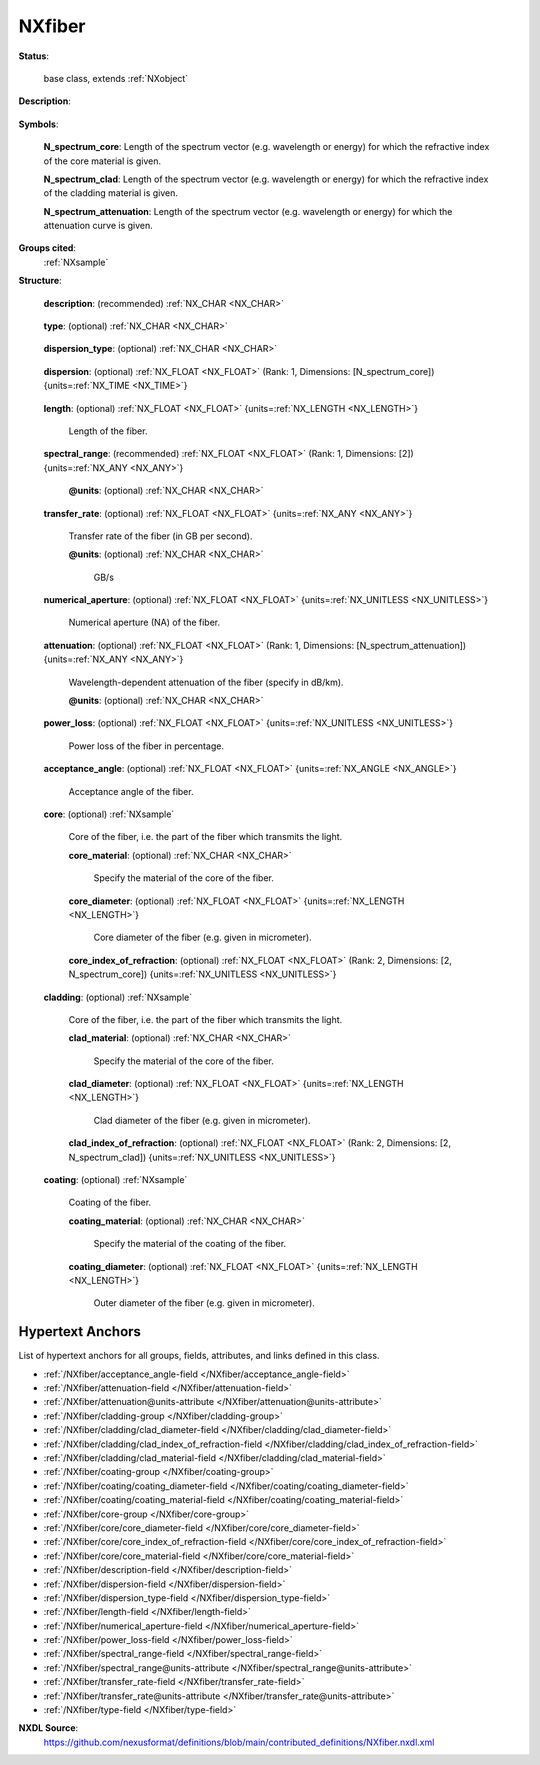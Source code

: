 .. auto-generated by dev_tools.docs.nxdl from the NXDL source contributed_definitions/NXfiber.nxdl.xml -- DO NOT EDIT

.. index::
    ! NXfiber (base class)
    ! fiber (base class)
    see: fiber (base class); NXfiber

.. _NXfiber:

=======
NXfiber
=======

**Status**:

  base class, extends :ref:`NXobject`

**Description**:

  .. collapse:: An optical fiber, e.g. glass fiber. ...

      An optical fiber, e.g. glass fiber.

      Specify the quantities that define the fiber. Fiber optics are described in
      detail [here](https://www.photonics.com/Article.aspx?AID=25151&PID=4), for
      example.

**Symbols**:


  **N_spectrum_core**: Length of the spectrum vector (e.g. wavelength or energy) for which the refractive index of the core material is given.

  **N_spectrum_clad**: Length of the spectrum vector (e.g. wavelength or energy) for which the refractive index of the cladding material is given.

  **N_spectrum_attenuation**: Length of the spectrum vector (e.g. wavelength or energy) for which the attenuation curve is given.

**Groups cited**:
  :ref:`NXsample`

.. index:: NXsample (base class); used in base class

**Structure**:

  .. _/NXfiber/description-field:

  .. index:: description (field)

  **description**: (recommended) :ref:`NX_CHAR <NX_CHAR>` 

    .. collapse:: Descriptive name or brief description of the fiber, e.g. by stating its ...

        Descriptive name or brief description of the fiber, e.g. by stating its
        dimension. The dimension of a fiber can be given as 60/100/200 which
        refers to a core diameter of 60 micron, a clad diameter of 100 micron,
        and a coating diameter of 200 micron.

  .. _/NXfiber/type-field:

  .. index:: type (field)

  **type**: (optional) :ref:`NX_CHAR <NX_CHAR>` 

    .. collapse:: Type/mode of the fiber. Modes of fiber transmission are shown in ...

        Type/mode of the fiber. Modes of fiber transmission are shown in
        Fig. 5 [here](https://www.photonics.com/Article.aspx?AID=25151&PID=4).

        Any of these values:

          * ``single mode``

          * ``multimode graded index``

          * ``multimode step index``


  .. _/NXfiber/dispersion_type-field:

  .. index:: dispersion_type (field)

  **dispersion_type**: (optional) :ref:`NX_CHAR <NX_CHAR>` 

    .. collapse:: Type of dispersion. ...

        Type of dispersion.

        Any of these values: ``modal`` | ``material`` | ``chromatic``

  .. _/NXfiber/dispersion-field:

  .. index:: dispersion (field)

  **dispersion**: (optional) :ref:`NX_FLOAT <NX_FLOAT>` (Rank: 1, Dimensions: [N_spectrum_core]) {units=\ :ref:`NX_TIME <NX_TIME>`} 

    .. collapse:: Spectrum-dependent (or refractive index-dependent) dispersion of the ...

        Spectrum-dependent (or refractive index-dependent) dispersion of the
        fiber. Specify in ps/nm*km.

  .. _/NXfiber/length-field:

  .. index:: length (field)

  **length**: (optional) :ref:`NX_FLOAT <NX_FLOAT>` {units=\ :ref:`NX_LENGTH <NX_LENGTH>`} 

    Length of the fiber.

  .. _/NXfiber/spectral_range-field:

  .. index:: spectral_range (field)

  **spectral_range**: (recommended) :ref:`NX_FLOAT <NX_FLOAT>` (Rank: 1, Dimensions: [2]) {units=\ :ref:`NX_ANY <NX_ANY>`} 

    .. collapse:: Spectral range for which the fiber is designed. Enter the minimum and ...

        Spectral range for which the fiber is designed. Enter the minimum and
        maximum values (lower and upper limit) of the wavelength range.

    .. _/NXfiber/spectral_range@units-attribute:

    .. index:: units (field attribute)

    **@units**: (optional) :ref:`NX_CHAR <NX_CHAR>` 

      .. collapse:: Unit of spectral array (e.g. nanometer or angstrom for wavelength, or ...

          Unit of spectral array (e.g. nanometer or angstrom for wavelength, or
          electronvolt for energy etc.).

  .. _/NXfiber/transfer_rate-field:

  .. index:: transfer_rate (field)

  **transfer_rate**: (optional) :ref:`NX_FLOAT <NX_FLOAT>` {units=\ :ref:`NX_ANY <NX_ANY>`} 

    Transfer rate of the fiber (in GB per second).

    .. _/NXfiber/transfer_rate@units-attribute:

    .. index:: units (field attribute)

    **@units**: (optional) :ref:`NX_CHAR <NX_CHAR>` 

      GB/s

  .. _/NXfiber/numerical_aperture-field:

  .. index:: numerical_aperture (field)

  **numerical_aperture**: (optional) :ref:`NX_FLOAT <NX_FLOAT>` {units=\ :ref:`NX_UNITLESS <NX_UNITLESS>`} 

    Numerical aperture (NA) of the fiber.

  .. _/NXfiber/attenuation-field:

  .. index:: attenuation (field)

  **attenuation**: (optional) :ref:`NX_FLOAT <NX_FLOAT>` (Rank: 1, Dimensions: [N_spectrum_attenuation]) {units=\ :ref:`NX_ANY <NX_ANY>`} 

    Wavelength-dependent attenuation of the fiber (specify in dB/km).

    .. _/NXfiber/attenuation@units-attribute:

    .. index:: units (field attribute)

    **@units**: (optional) :ref:`NX_CHAR <NX_CHAR>` 

      .. collapse:: Use dB/km. ...

          Use dB/km.

          Obligatory value: ``dB/km``

  .. _/NXfiber/power_loss-field:

  .. index:: power_loss (field)

  **power_loss**: (optional) :ref:`NX_FLOAT <NX_FLOAT>` {units=\ :ref:`NX_UNITLESS <NX_UNITLESS>`} 

    Power loss of the fiber in percentage.

  .. _/NXfiber/acceptance_angle-field:

  .. index:: acceptance_angle (field)

  **acceptance_angle**: (optional) :ref:`NX_FLOAT <NX_FLOAT>` {units=\ :ref:`NX_ANGLE <NX_ANGLE>`} 

    Acceptance angle of the fiber.

  .. _/NXfiber/core-group:

  **core**: (optional) :ref:`NXsample` 

    Core of the fiber, i.e. the part of the fiber which transmits the light.

    .. _/NXfiber/core/core_material-field:

    .. index:: core_material (field)

    **core_material**: (optional) :ref:`NX_CHAR <NX_CHAR>` 

      Specify the material of the core of the fiber.

    .. _/NXfiber/core/core_diameter-field:

    .. index:: core_diameter (field)

    **core_diameter**: (optional) :ref:`NX_FLOAT <NX_FLOAT>` {units=\ :ref:`NX_LENGTH <NX_LENGTH>`} 

      Core diameter of the fiber (e.g. given in micrometer).

    .. _/NXfiber/core/core_index_of_refraction-field:

    .. index:: core_index_of_refraction (field)

    **core_index_of_refraction**: (optional) :ref:`NX_FLOAT <NX_FLOAT>` (Rank: 2, Dimensions: [2, N_spectrum_core]) {units=\ :ref:`NX_UNITLESS <NX_UNITLESS>`} 

      .. collapse:: Complex index of refraction of the fiber. Specify at given wavelength ...

          Complex index of refraction of the fiber. Specify at given wavelength
          (or energy, wavenumber etc.) values.

  .. _/NXfiber/cladding-group:

  **cladding**: (optional) :ref:`NXsample` 

    Core of the fiber, i.e. the part of the fiber which transmits the light.

    .. _/NXfiber/cladding/clad_material-field:

    .. index:: clad_material (field)

    **clad_material**: (optional) :ref:`NX_CHAR <NX_CHAR>` 

      Specify the material of the core of the fiber.

    .. _/NXfiber/cladding/clad_diameter-field:

    .. index:: clad_diameter (field)

    **clad_diameter**: (optional) :ref:`NX_FLOAT <NX_FLOAT>` {units=\ :ref:`NX_LENGTH <NX_LENGTH>`} 

      Clad diameter of the fiber (e.g. given in micrometer).

    .. _/NXfiber/cladding/clad_index_of_refraction-field:

    .. index:: clad_index_of_refraction (field)

    **clad_index_of_refraction**: (optional) :ref:`NX_FLOAT <NX_FLOAT>` (Rank: 2, Dimensions: [2, N_spectrum_clad]) {units=\ :ref:`NX_UNITLESS <NX_UNITLESS>`} 

      .. collapse:: Complex index of refraction of the fiber. Specify at given wavelength ...

          Complex index of refraction of the fiber. Specify at given wavelength
          (or energy, wavenumber etc.) values.

  .. _/NXfiber/coating-group:

  **coating**: (optional) :ref:`NXsample` 

    Coating of the fiber.

    .. _/NXfiber/coating/coating_material-field:

    .. index:: coating_material (field)

    **coating_material**: (optional) :ref:`NX_CHAR <NX_CHAR>` 

      Specify the material of the coating of the fiber.

    .. _/NXfiber/coating/coating_diameter-field:

    .. index:: coating_diameter (field)

    **coating_diameter**: (optional) :ref:`NX_FLOAT <NX_FLOAT>` {units=\ :ref:`NX_LENGTH <NX_LENGTH>`} 

      Outer diameter of the fiber (e.g. given in micrometer).


Hypertext Anchors
-----------------

List of hypertext anchors for all groups, fields,
attributes, and links defined in this class.


* :ref:`/NXfiber/acceptance_angle-field </NXfiber/acceptance_angle-field>`
* :ref:`/NXfiber/attenuation-field </NXfiber/attenuation-field>`
* :ref:`/NXfiber/attenuation@units-attribute </NXfiber/attenuation@units-attribute>`
* :ref:`/NXfiber/cladding-group </NXfiber/cladding-group>`
* :ref:`/NXfiber/cladding/clad_diameter-field </NXfiber/cladding/clad_diameter-field>`
* :ref:`/NXfiber/cladding/clad_index_of_refraction-field </NXfiber/cladding/clad_index_of_refraction-field>`
* :ref:`/NXfiber/cladding/clad_material-field </NXfiber/cladding/clad_material-field>`
* :ref:`/NXfiber/coating-group </NXfiber/coating-group>`
* :ref:`/NXfiber/coating/coating_diameter-field </NXfiber/coating/coating_diameter-field>`
* :ref:`/NXfiber/coating/coating_material-field </NXfiber/coating/coating_material-field>`
* :ref:`/NXfiber/core-group </NXfiber/core-group>`
* :ref:`/NXfiber/core/core_diameter-field </NXfiber/core/core_diameter-field>`
* :ref:`/NXfiber/core/core_index_of_refraction-field </NXfiber/core/core_index_of_refraction-field>`
* :ref:`/NXfiber/core/core_material-field </NXfiber/core/core_material-field>`
* :ref:`/NXfiber/description-field </NXfiber/description-field>`
* :ref:`/NXfiber/dispersion-field </NXfiber/dispersion-field>`
* :ref:`/NXfiber/dispersion_type-field </NXfiber/dispersion_type-field>`
* :ref:`/NXfiber/length-field </NXfiber/length-field>`
* :ref:`/NXfiber/numerical_aperture-field </NXfiber/numerical_aperture-field>`
* :ref:`/NXfiber/power_loss-field </NXfiber/power_loss-field>`
* :ref:`/NXfiber/spectral_range-field </NXfiber/spectral_range-field>`
* :ref:`/NXfiber/spectral_range@units-attribute </NXfiber/spectral_range@units-attribute>`
* :ref:`/NXfiber/transfer_rate-field </NXfiber/transfer_rate-field>`
* :ref:`/NXfiber/transfer_rate@units-attribute </NXfiber/transfer_rate@units-attribute>`
* :ref:`/NXfiber/type-field </NXfiber/type-field>`

**NXDL Source**:
  https://github.com/nexusformat/definitions/blob/main/contributed_definitions/NXfiber.nxdl.xml
